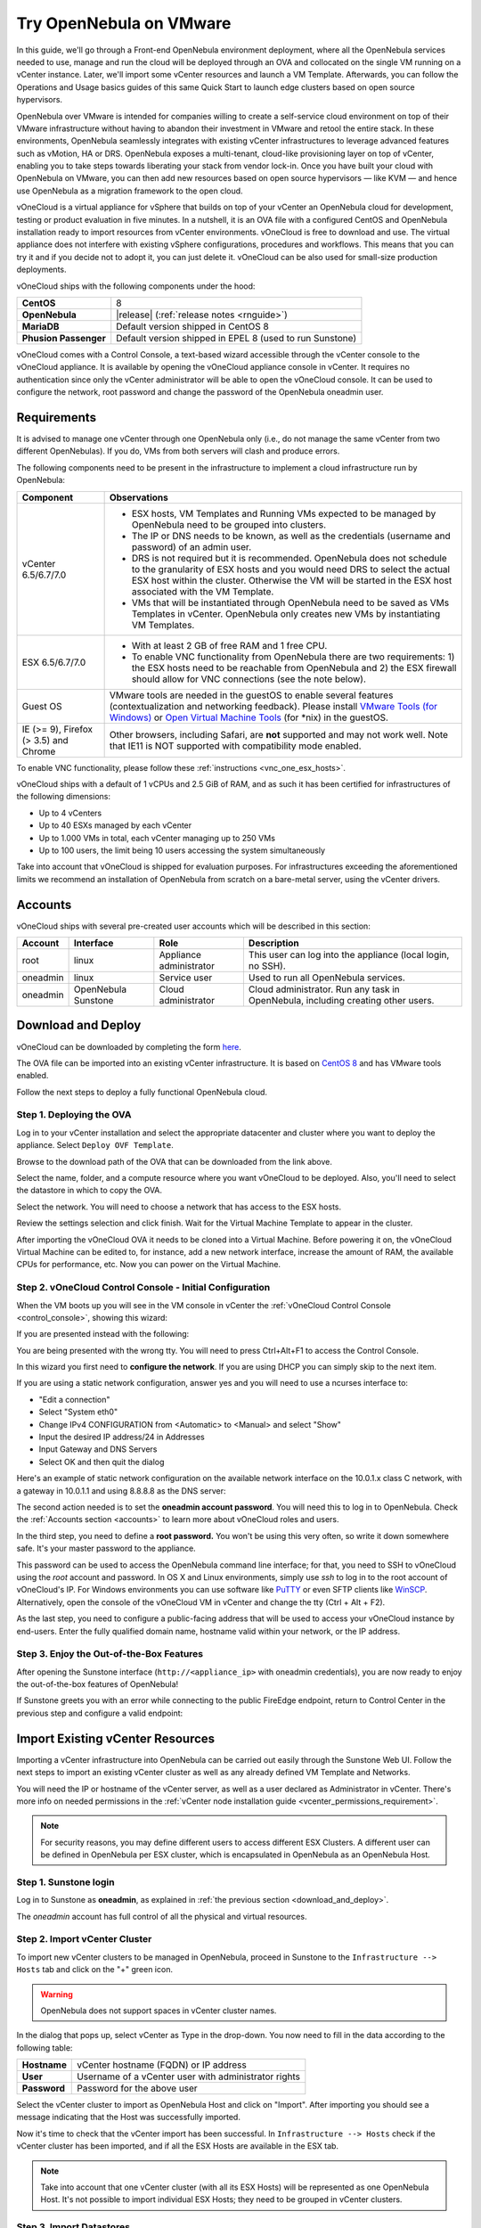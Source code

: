 .. _try_opennebula_on_vmware:

========================
Try OpenNebula on VMware
========================

In this guide, we'll go through a Front-end OpenNebula environment deployment, where all the OpenNebula services needed to use, manage and run the cloud will be deployed through an OVA and collocated on the single VM running on a vCenter instance. Later, we'll import some vCenter resources and launch a VM Template. Afterwards, you can follow the Operations and Usage basics guides of this same Quick Start to launch edge clusters based on open source hypervisors.

OpenNebula over VMware is intended for companies willing to create a self-service cloud environment on top of their VMware infrastructure without having to abandon their investment in VMware and retool the entire stack. In these environments, OpenNebula seamlessly integrates with existing vCenter infrastructures to leverage advanced features such as vMotion, HA or DRS. OpenNebula exposes a multi-tenant, cloud-like provisioning layer on top of vCenter, enabling you to take steps towards liberating your stack from vendor lock-in. Once you have built your cloud with OpenNebula on VMware, you can then add new resources based on open source hypervisors ⁠— like KVM — and hence use OpenNebula as a migration framework to the open cloud.

.. image:: /images/vonecloud_logo.png
    :align: center

vOneCloud is a virtual appliance for vSphere that builds on top of your vCenter an OpenNebula cloud for development, testing or product evaluation in five minutes. In a nutshell, it is an OVA file with a configured CentOS and OpenNebula installation ready to import resources from vCenter environments. vOneCloud is free to download and use. The virtual appliance does not interfere with existing vSphere configurations, procedures and workflows. This means that you can try it and if you decide not to adopt it, you can just delete it. vOneCloud can be also used for small-size production deployments.

vOneCloud ships with the following components under the hood:

+-----------------------+--------------------------------------------------------------------------------------------------+
|       **CentOS**      |                                                8                                                 |
+-----------------------+--------------------------------------------------------------------------------------------------+
| **OpenNebula**        | |release| (:ref:`release notes <rnguide>`)                                                       |
+-----------------------+--------------------------------------------------------------------------------------------------+
| **MariaDB**           | Default version shipped in CentOS 8                                                              |
+-----------------------+--------------------------------------------------------------------------------------------------+
| **Phusion Passenger** | Default version shipped in EPEL 8 (used to run Sunstone)                                         |
+-----------------------+--------------------------------------------------------------------------------------------------+

.. _control_console:

vOneCloud comes with a Control Console, a text-based wizard accessible through the vCenter console to the vOneCloud appliance. It is available by opening the vOneCloud appliance console in vCenter. It requires no authentication since only the vCenter administrator will be able to open the vOneCloud console. It can be used to configure the network, root password and change the password of the OpenNebula oneadmin user.

.. _vonecloud_requirements:

Requirements
============

It is advised to manage one vCenter through one OpenNebula only (i.e., do not manage the same vCenter from two different OpenNebulas). If you do, VMs from both servers will clash and produce errors.

The following components need to be present in the infrastructure to implement a cloud infrastructure run by OpenNebula:

+---------------------------------------+---------------------------------------------------------------------------------------------------------------------------------------------------------------------------------------------------------------------------------------------------------------------------------------------------------------------------+
|             **Component**             |                                                                                                                                                      **Observations**                                                                                                                                                     |
+---------------------------------------+---------------------------------------------------------------------------------------------------------------------------------------------------------------------------------------------------------------------------------------------------------------------------------------------------------------------------+
| vCenter 6.5/6.7/7.0                   | - ESX hosts, VM Templates and Running VMs expected to be managed by OpenNebula need to be grouped into clusters.                                                                                                                                                                                                          |
|                                       | - The IP or DNS needs to be known, as well as the credentials (username and password) of an admin user.                                                                                                                                                                                                                   |
|                                       | - DRS is not required but it is recommended. OpenNebula does not schedule to the granularity of ESX hosts and you would need DRS to select the actual ESX host within the cluster. Otherwise the VM will be started in the ESX host associated with the VM Template.                                                      |
|                                       | - VMs that will be instantiated through OpenNebula need to be saved as VMs Templates in vCenter. OpenNebula only creates new VMs by instantiating VM Templates.                                                                                                                                                           |
+---------------------------------------+---------------------------------------------------------------------------------------------------------------------------------------------------------------------------------------------------------------------------------------------------------------------------------------------------------------------------+
| ESX 6.5/6.7/7.0                       | - With at least 2 GB of free RAM and 1 free CPU.                                                                                                                                                                                                                                                                          |
|                                       | - To enable VNC functionality from OpenNebula there are two requirements: 1) the ESX hosts need to be reachable from OpenNebula and 2) the ESX firewall should allow for VNC connections (see the note below).                                                                                                            |
+---------------------------------------+---------------------------------------------------------------------------------------------------------------------------------------------------------------------------------------------------------------------------------------------------------------------------------------------------------------------------+
| Guest OS                              | VMware tools are needed in the guestOS to enable several features (contextualization and networking feedback). Please install `VMware Tools (for Windows) <https://docs.vmware.com/en/VMware-Tools/index.html>`__ or `Open Virtual Machine Tools <https://github.com/vmware/open-vm-tools>`__ (for \*nix) in the guestOS. |
+---------------------------------------+---------------------------------------------------------------------------------------------------------------------------------------------------------------------------------------------------------------------------------------------------------------------------------------------------------------------------+
| IE (>= 9), Firefox (> 3.5) and Chrome | Other browsers, including Safari, are **not** supported and may not work well. Note that IE11 is NOT supported with compatibility mode enabled.                                                                                                                                                                           |
+---------------------------------------+---------------------------------------------------------------------------------------------------------------------------------------------------------------------------------------------------------------------------------------------------------------------------------------------------------------------------+

To enable VNC functionality, please follow these :ref:`instructions <vnc_one_esx_hosts>`.

vOneCloud ships with a default of 1 vCPUs and 2.5 GiB of RAM, and as such it has been certified for infrastructures of the following dimensions:

- Up to 4 vCenters
- Up to 40 ESXs managed by each vCenter
- Up to 1.000 VMs in total, each vCenter managing up to 250 VMs
- Up to 100 users, the limit being 10 users accessing the system simultaneously

Take into account that vOneCloud is shipped for evaluation purposes. For infrastructures exceeding the aforementioned limits we recommend an installation of OpenNebula from scratch on a bare-metal server, using the vCenter drivers.

.. _accounts:

Accounts
================================================================================

vOneCloud ships with several pre-created user accounts which will be described in this section:

+----------+---------------------+-------------------------+----------------------------------------------------------------------------------+
| Account  |      Interface      |           Role          |                                   Description                                    |
+==========+=====================+=========================+==================================================================================+
| root     | linux               | Appliance administrator | This user can log into the appliance (local login, no SSH).                      |
+----------+---------------------+-------------------------+----------------------------------------------------------------------------------+
| oneadmin | linux               | Service user            | Used to run all OpenNebula services.                                             |
+----------+---------------------+-------------------------+----------------------------------------------------------------------------------+
| oneadmin | OpenNebula Sunstone | Cloud administrator     | Cloud administrator. Run any task in OpenNebula, including creating other users. |
+----------+---------------------+-------------------------+----------------------------------------------------------------------------------+

.. _download_and_deploy:

Download and Deploy
================================================================================

vOneCloud can be downloaded by completing the form `here <https://opennebula.io/get-vonecloud>`__.

The OVA file can be imported into an existing vCenter infrastructure. It is based on `CentOS 8 <http://www.centos.org/>`__ and has VMware tools enabled.

Follow the next steps to deploy a fully functional OpenNebula cloud.

Step 1. Deploying the OVA
--------------------------------------------------------------------------------

Log in to your vCenter installation and select the appropriate datacenter and cluster where you want to deploy the appliance. Select ``Deploy OVF Template``.

.. image:: /images/vOneCloud-download-deploy-001.png
    :align: center

Browse to the download path of the OVA that can be downloaded from the link above.

Select the name, folder, and a compute resource where you want vOneCloud to be deployed. Also, you'll need to select the datastore in which to copy the OVA.

Select the network. You will need to choose a network that has access to the ESX hosts.

Review the settings selection and click finish. Wait for the Virtual Machine Template to appear in the cluster.

.. image:: /images/vOneCloud-download-deploy-007.png
    :align: center

After importing the vOneCloud OVA it needs to be cloned into a Virtual Machine. Before powering it on, the vOneCloud Virtual Machine can be edited to, for instance, add a new network interface, increase the amount of RAM, the available CPUs for performance, etc. Now you can power on the Virtual Machine.

.. _download_and_deploy_control_console:

Step 2. vOneCloud Control Console - Initial Configuration
--------------------------------------------------------------------------------

When the VM boots up you will see in the VM console in vCenter the :ref:`vOneCloud Control Console <control_console>`, showing this wizard:

.. image:: /images/control-console.png
    :align: center

If you are presented instead with the following:

.. image:: /images/control-console-wrong.png
    :align: center

You are being presented with the wrong tty. You will need to press Ctrl+Alt+F1 to access the Control Console.

In this wizard you first need to **configure the network**. If you are using DHCP you can simply skip to the next item.

If you are using a static network configuration, answer yes and you will need to use a ncurses interface to:

- "Edit a connection"
- Select "System eth0"
- Change IPv4 CONFIGURATION from <Automatic> to <Manual> and select "Show"
- Input the desired IP address/24 in Addresses
- Input Gateway and DNS Servers
- Select OK and then quit the dialog

Here's an example of static network configuration on the available network interface on the 10.0.1.x class C network, with a gateway in 10.0.1.1 and using 8.8.8.8 as the DNS server:

.. image:: /images/network-conf-example.png
    :align: center

The second action needed is to set the **oneadmin account password**. You will need this to log in to OpenNebula. Check the :ref:`Accounts section <accounts>` to learn more about vOneCloud roles and users.

.. image:: /images/set_oneadmin_password.png
    :align: center

.. _advanced_login:

In the third step, you need to define a **root password.** You won't be using this very often, so write it down somewhere safe. It's your master password to the appliance.

This password can be used to access the OpenNebula command line interface; for that, you need to SSH to vOneCloud using the `root` account and password. In OS X and Linux environments, simply use `ssh` to log in to the root account of vOneCloud's IP. For Windows environments you can use software like `PuTTY <http://www.chiark.greenend.org.uk/~sgtatham/putty/download.html>`__ or even SFTP clients like `WinSCP <https://winscp.net/>`__. Alternatively, open the console of the vOneCloud VM in vCenter and change the tty (Ctrl + Alt + F2).

As the last step, you need to configure a public-facing address that will be used to access your vOneCloud instance by end-users. Enter the fully qualified domain name, hostname valid within your network, or the IP address.

.. image:: /images/control-console-fe-endpoint.png
    :align: center

Step 3. Enjoy the Out-of-the-Box Features
--------------------------------------------------------------------------------

After opening the Sunstone interface (``http://<appliance_ip>`` with oneadmin credentials), you are now ready to enjoy the out-of-the-box features of OpenNebula!

.. image:: /images/sunstone-main.png
    :align: center

If Sunstone greets you with an error while connecting to the public FireEdge endpoint, return to Control Center in the previous step and configure a valid endpoint:

.. image:: /images/sunstone-fe-error.png
    :align: center

.. _import_vcenter:

Import Existing vCenter Resources
=================================

Importing a vCenter infrastructure into OpenNebula can be carried out easily through the Sunstone Web UI. Follow the next steps to import an existing vCenter cluster as well as any already defined VM Template and Networks.

You will need the IP or hostname of the vCenter server, as well as a user declared as Administrator in vCenter. There's more info on needed permissions in the :ref:`vCenter node installation guide <vcenter_permissions_requirement>`.

.. note:: For security reasons, you may define different users to access different ESX Clusters. A different user can be defined in OpenNebula per ESX cluster, which is encapsulated in OpenNebula as an OpenNebula Host.

Step 1. Sunstone login
-----------------------

Log in to Sunstone as **oneadmin**, as explained in :ref:`the previous section <download_and_deploy>`.

The *oneadmin* account has full control of all the physical and virtual resources.

.. _acquire_resources:

Step 2. Import vCenter Cluster
------------------------------

To import new vCenter clusters to be managed in OpenNebula, proceed in Sunstone to the ``Infrastructure --> Hosts`` tab and click on the "+" green icon.

.. image:: /images/import_host.png
    :align: center

.. warning:: OpenNebula does not support spaces in vCenter cluster names.

In the dialog that pops up, select vCenter as Type in the drop-down. You now need to fill in the data according to the following table:

+--------------+------------------------------------------------------+
| **Hostname** | vCenter hostname (FQDN) or IP address                |
+--------------+------------------------------------------------------+
| **User**     | Username of a vCenter user with administrator rights |
+--------------+------------------------------------------------------+
| **Password** | Password for the above user                          |
+--------------+------------------------------------------------------+

Select the vCenter cluster to import as OpenNebula Host and click on "Import". After importing you should see a message indicating that the Host was successfully imported.

.. _import_running_vms:

Now it's time to check that the vCenter import has been successful. In ``Infrastructure --> Hosts`` check if the vCenter cluster has been imported, and if all the ESX Hosts are available in the ESX tab.

.. note:: Take into account that one vCenter cluster (with all its ESX Hosts) will be represented as one OpenNebula Host. It's not possible to import individual ESX Hosts; they need to be grouped in vCenter clusters.

Step 3. Import Datastores
---------------------------------------------------------------------------------

.. _import_images_and_ds:

Datastores can be imported from the ``Storage --> Datastores`` Since datastores are going to be used to hold the images from VM Templates, all datastores **must** be imported before VM Template import.

vCenter datastores hosts VMDK files and other file types so VMs and templates can use them, and these datastores can be represented in OpenNebula as both an Images Datastore and a System Datastore:

- Images Datastore. Stores the images repository. VMDK files are represented as OpenNebula images stored in this datastore.
- System Datastore. Holds disk for running virtual machines, copied or cloned from the Images Datastore.

For example, if we have a vcenter datastore called ''nfs'', when we import the vCenter datastore into OpenNebula, two OpenNebula datastores will be created as an Images Datastore and as a System Datastore pointing to the same vCenter datastore.

First go to ``Storage --> Datastores`` , click on the "+" green icon and click on "Import". Select the Host (vCenter cluster) and click on "Get Datastores".

.. image:: /images/import_datastore_getDatastores.png
    :align: center

Select the datastore to import and click on "Import". After importing you should see a message indicating that the datastore was successfully imported.

.. note:: If the vCenter instance features a read-only datastore, please be aware that you should disable the SYSTEM representation of the datastore after importing it to avoid OpenNebula trying to deploy VMs in it.

.. _import_networks:

Step 4. Import Networks
---------------------------------------------------------------------------------

Similarly, Port Groups, Distributed Port Groups and NSX-T / NSX-V logical switches, can also be imported using a similar ``Import`` button in ``Network --> Virtual Networks``.

Select the Host and click on "Get Networks". Select the Network and click on ``Import``. After importing you should see a message indicating that the network was successfully imported.

.. image:: /images/import_vnet_import_success.png
    :align: center

Virtual Networks can be further refined with the inclusion of different Address Ranges. This refinement can be done at import time, defining the size of the network using one of the following supported Address Ranges:

- IPv4: Need to define at least starting IP address. MAC address can be defined as well
- IPv6: Can optionally define starting MAC address, GLOBAL PREFIX, and ULA PREFIX
- Ethernet: Does not manage IP addresses but rather MAC addresses. If a starting MAC is not provided, OpenNebula will generate one.

.. _import_vm_templates:

Step 5. Import VM Templates
---------------------------------------------------------------------------------

.. warning:: Since datastores are going to be used to hold the images from VM Templates, all datastore **must** be imported before VM Template import.

In OpenNebula, Virtual Machines are deployed from VMware VM Templates that must exist previously in vCenter and must be imported into OpenNebula. There is a one-to-one relationship between each VMware VM Template and the equivalent OpenNebula VM Template. Users will then instantiate the OpenNebula VM Template and OpenNebula will create a Virtual Machine clone from the vCenter template.

vCenter **VM Templates** can be imported and reacquired using the ``Import`` button in ``Templates --> VMs``.

.. image:: /images/import_template.png
    :align: center

Select the Host and click on "Get Templates". Select the template to import and click on "Import".

.. _operations_on_templates:
.. _vmtemplates_and_networks:

When a VMware VM Template is imported, OpenNebula will detect any virtual disk and network interface within the template. For each virtual disk, OpenNebula will create an image representing each disk discovered in the template. In the same way, OpenNebula will create a network representation for each standard or distributed port group associated with virtual network interfaces found in the template. The imported OpenNebula VM templates can be modified by selecting the VM Template in ``Virtual Resources --> Templates`` and clicking on the Update button.

If the vCenter infrastructure has running or powered off **Virtual Machines**, OpenNebula can import and subsequently manage them. To import vCenter VMs, proceed to the **Wilds** tab in the Host info tab representing the vCenter cluster the VMs are running in, select the VMs to be imported and click on the import button.

.. _operations_on_running_vms:

After the VMs are in the running state, you can operate on their life-cycle, assign them to particular users, attach or detach network interfaces, create snapshots, do capacity resizing (change CPU and MEMORY after powering the VMs off), etc.

.. _cluster_prefix:

.. note:: Resources imported from vCenter will have their names appended with the name of the cluster where these resources belong in vCenter, to ease their identification within OpenNebula.

Step 6. Verification - Launch a VM
---------------------------------------------------------------

Let's check out this OpenNebula installation doing what it does best: launching Virtual Machines. Go to your ``Instances -> VMs`` tab in Sunstone and click on the "+" green icon. Select the VM Template imported in the previous step (feel free to change any configuration aspect) and click on Create.

.. image:: /images/instantiate_vcenter_vm_template.png
    :align: center

OK! Your VM should be up and running switfly. Check the console icon to access your VM through VMRC within Sunstone.

Now you can proceed to :ref:`Operations Basics <operation_basics>` to launch an edge cluster on a public cloud provider.
